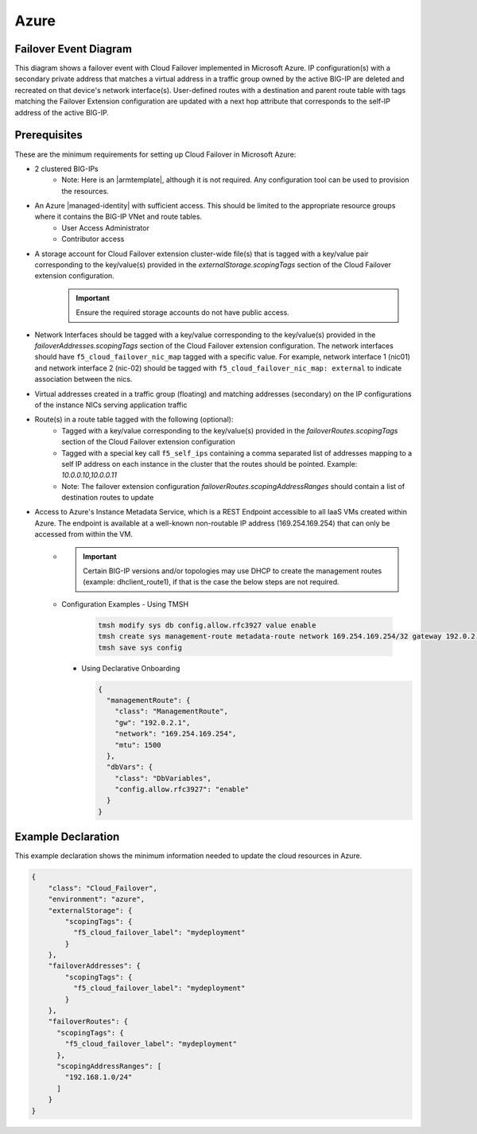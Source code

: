 .. _azure:

Azure
=====


Failover Event Diagram
----------------------

This diagram shows a failover event with Cloud Failover implemented in Microsoft Azure. IP configuration(s) with a secondary private address that matches a virtual address in a traffic group owned by the active BIG-IP are deleted and recreated on that device's network interface(s). User-defined routes with a destination and parent route table with tags matching the Failover Extension configuration are updated with a next hop attribute that corresponds to the self-IP address of the active BIG-IP.

.. image:: ../images/AzureFailoverExtensionHighLevel.gif
  :width: 800

Prerequisites
-------------
These are the minimum requirements for setting up Cloud Failover in Microsoft Azure:

- 2 clustered BIG-IPs
   - Note: Here is an |armtemplate|, although it is not required. Any configuration tool can be used to provision the resources.
- An Azure |managed-identity| with sufficient access. This should be limited to the appropriate resource groups where it contains the BIG-IP VNet and route tables.
    - User Access Administrator
    - Contributor access 
- A storage account for Cloud Failover extension cluster-wide file(s) that is tagged with a key/value pair corresponding to the key/value(s) provided in the `externalStorage.scopingTags` section of the Cloud Failover extension configuration.
    .. IMPORTANT:: Ensure the required storage accounts do not have public access.
- Network Interfaces should be tagged with a key/value corresponding to the key/value(s) provided in the `failoverAddresses.scopingTags` section of the Cloud Failover extension configuration. The network interfaces should have ``f5_cloud_failover_nic_map`` tagged with a specific value. For example, network interface 1 (nic01) and network interface 2 (nic-02) should be tagged with ``f5_cloud_failover_nic_map: external`` to indicate association between the nics.
- Virtual addresses created in a traffic group (floating) and matching addresses (secondary) on the IP configurations of the instance NICs serving application traffic
- Route(s) in a route table tagged with the following (optional):
    - Tagged with a key/value corresponding to the key/value(s) provided in the `failoverRoutes.scopingTags` section of the Cloud Failover extension configuration
    - Tagged with a special key call ``f5_self_ips`` containing a comma separated list of addresses mapping to a self IP address on each instance in the cluster that the routes should be pointed. Example: `10.0.0.10,10.0.0.11`
    - Note: The failover extension configuration `failoverRoutes.scopingAddressRanges` should contain a list of destination routes to update
- Access to Azure's Instance Metadata Service, which is a REST Endpoint accessible to all IaaS VMs created within Azure. The endpoint is available at a well-known non-routable IP address (169.254.169.254) that can only be accessed from within the VM.
    - .. IMPORTANT:: Certain BIG-IP versions and/or topologies may use DHCP to create the management routes (example: dhclient_route1), if that is the case the below steps are not required.
    - Configuration Examples
      - Using TMSH

        .. code-block:: bash

          tmsh modify sys db config.allow.rfc3927 value enable
          tmsh create sys management-route metadata-route network 169.254.169.254/32 gateway 192.0.2.1
          tmsh save sys config

      - Using Declarative Onboarding
        
        .. code-block:: json

          {
            "managementRoute": {
              "class": "ManagementRoute",
              "gw": "192.0.2.1",
              "network": "169.254.169.254",
              "mtu": 1500
            },
            "dbVars": {
              "class": "DbVariables",
              "config.allow.rfc3927": "enable"
            }
          }

.. _azure-example:

Example Declaration
-------------------
This example declaration shows the minimum information needed to update the cloud resources in Azure.

.. code-block:: json

    {
        "class": "Cloud_Failover",
        "environment": "azure",
        "externalStorage": {
            "scopingTags": {
              "f5_cloud_failover_label": "mydeployment"
            }
        },
        "failoverAddresses": {
            "scopingTags": {
              "f5_cloud_failover_label": "mydeployment"
            }
        },
        "failoverRoutes": {
          "scopingTags": {
            "f5_cloud_failover_label": "mydeployment"
          },
          "scopingAddressRanges": [
            "192.168.1.0/24"
          ]
        }
    }


.. |github| raw:: html

   <a href="https://github.com/F5Networks/f5-azure-arm-templates/tree/master/supported/failover/same-net/via-api/n-nic/existing-stack/payg" target="_blank">Github</a>

.. |armtemplate| raw:: html

   <a href="https://github.com/F5Networks/f5-azure-arm-templates/blob/master/supported/failover/same-net/via-api/n-nic/existing-stack/payg" target="_blank">example ARM template</a>


.. |managed-identity| raw:: html

   <a href="https://docs.microsoft.com/en-us/azure/active-directory/managed-identities-azure-resources/overview" target="_blank">system-assigned or user-managed identity</a>